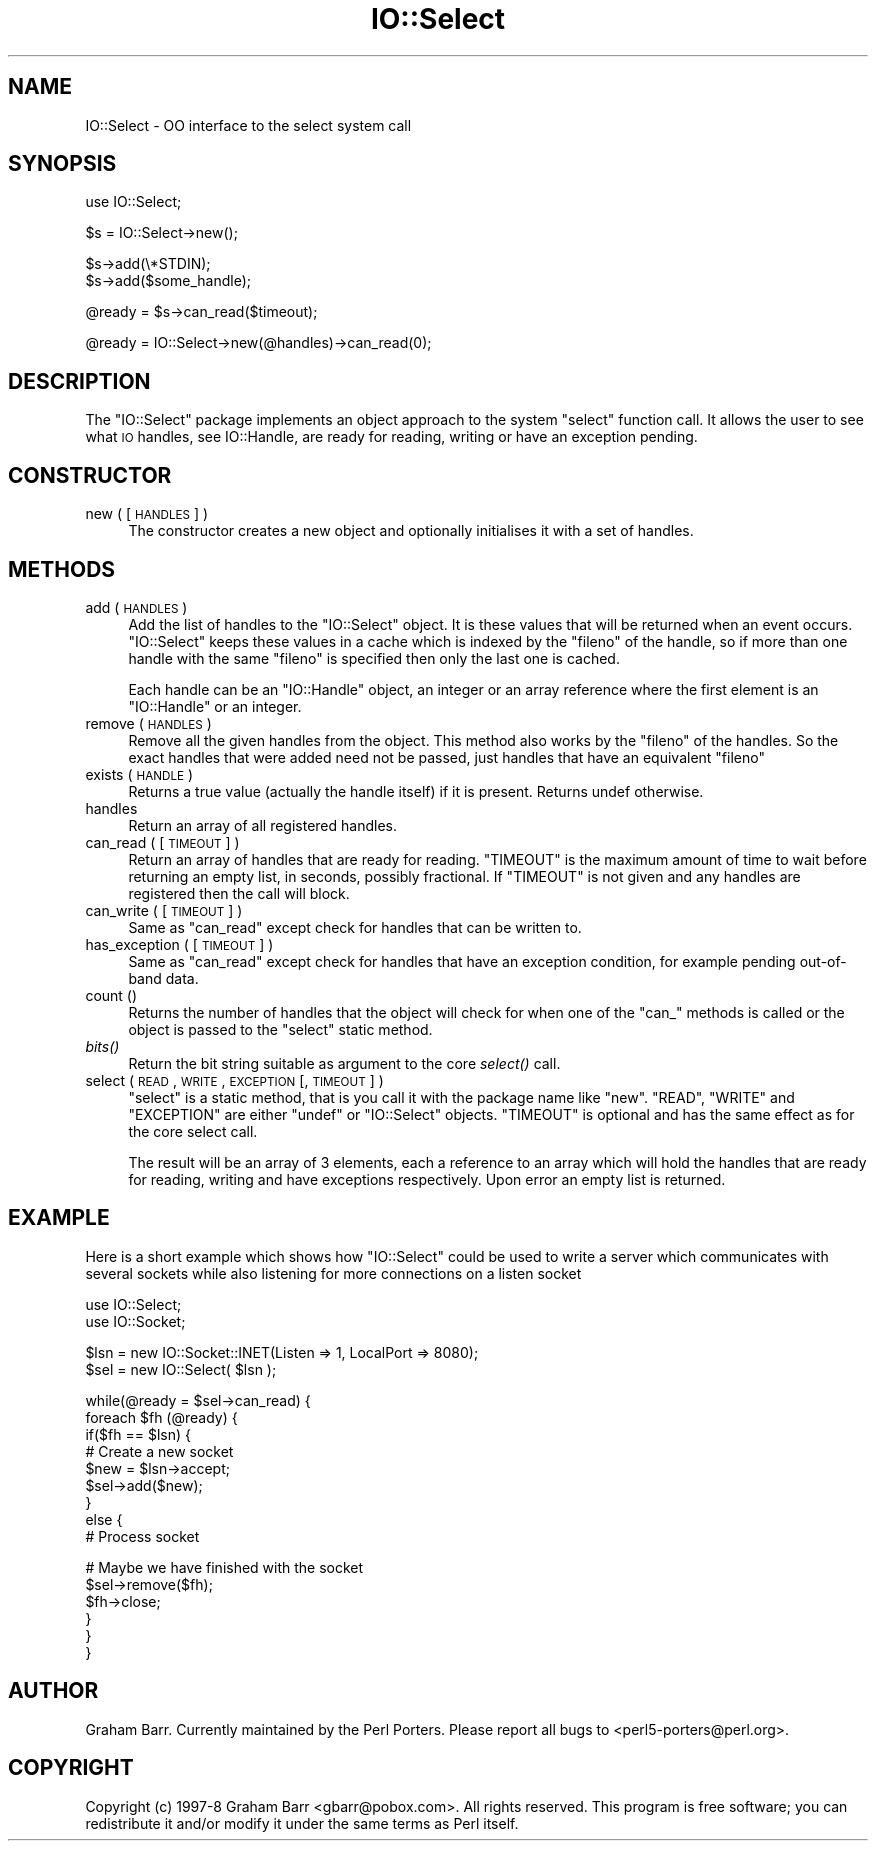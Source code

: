 .\" Automatically generated by Pod::Man v1.37, Pod::Parser v1.14
.\"
.\" Standard preamble:
.\" ========================================================================
.de Sh \" Subsection heading
.br
.if t .Sp
.ne 5
.PP
\fB\\$1\fR
.PP
..
.de Sp \" Vertical space (when we can't use .PP)
.if t .sp .5v
.if n .sp
..
.de Vb \" Begin verbatim text
.ft CW
.nf
.ne \\$1
..
.de Ve \" End verbatim text
.ft R
.fi
..
.\" Set up some character translations and predefined strings.  \*(-- will
.\" give an unbreakable dash, \*(PI will give pi, \*(L" will give a left
.\" double quote, and \*(R" will give a right double quote.  | will give a
.\" real vertical bar.  \*(C+ will give a nicer C++.  Capital omega is used to
.\" do unbreakable dashes and therefore won't be available.  \*(C` and \*(C'
.\" expand to `' in nroff, nothing in troff, for use with C<>.
.tr \(*W-|\(bv\*(Tr
.ds C+ C\v'-.1v'\h'-1p'\s-2+\h'-1p'+\s0\v'.1v'\h'-1p'
.ie n \{\
.    ds -- \(*W-
.    ds PI pi
.    if (\n(.H=4u)&(1m=24u) .ds -- \(*W\h'-12u'\(*W\h'-12u'-\" diablo 10 pitch
.    if (\n(.H=4u)&(1m=20u) .ds -- \(*W\h'-12u'\(*W\h'-8u'-\"  diablo 12 pitch
.    ds L" ""
.    ds R" ""
.    ds C` ""
.    ds C' ""
'br\}
.el\{\
.    ds -- \|\(em\|
.    ds PI \(*p
.    ds L" ``
.    ds R" ''
'br\}
.\"
.\" If the F register is turned on, we'll generate index entries on stderr for
.\" titles (.TH), headers (.SH), subsections (.Sh), items (.Ip), and index
.\" entries marked with X<> in POD.  Of course, you'll have to process the
.\" output yourself in some meaningful fashion.
.if \nF \{\
.    de IX
.    tm Index:\\$1\t\\n%\t"\\$2"
..
.    nr % 0
.    rr F
.\}
.\"
.\" For nroff, turn off justification.  Always turn off hyphenation; it makes
.\" way too many mistakes in technical documents.
.hy 0
.if n .na
.\"
.\" Accent mark definitions (@(#)ms.acc 1.5 88/02/08 SMI; from UCB 4.2).
.\" Fear.  Run.  Save yourself.  No user-serviceable parts.
.    \" fudge factors for nroff and troff
.if n \{\
.    ds #H 0
.    ds #V .8m
.    ds #F .3m
.    ds #[ \f1
.    ds #] \fP
.\}
.if t \{\
.    ds #H ((1u-(\\\\n(.fu%2u))*.13m)
.    ds #V .6m
.    ds #F 0
.    ds #[ \&
.    ds #] \&
.\}
.    \" simple accents for nroff and troff
.if n \{\
.    ds ' \&
.    ds ` \&
.    ds ^ \&
.    ds , \&
.    ds ~ ~
.    ds /
.\}
.if t \{\
.    ds ' \\k:\h'-(\\n(.wu*8/10-\*(#H)'\'\h"|\\n:u"
.    ds ` \\k:\h'-(\\n(.wu*8/10-\*(#H)'\`\h'|\\n:u'
.    ds ^ \\k:\h'-(\\n(.wu*10/11-\*(#H)'^\h'|\\n:u'
.    ds , \\k:\h'-(\\n(.wu*8/10)',\h'|\\n:u'
.    ds ~ \\k:\h'-(\\n(.wu-\*(#H-.1m)'~\h'|\\n:u'
.    ds / \\k:\h'-(\\n(.wu*8/10-\*(#H)'\z\(sl\h'|\\n:u'
.\}
.    \" troff and (daisy-wheel) nroff accents
.ds : \\k:\h'-(\\n(.wu*8/10-\*(#H+.1m+\*(#F)'\v'-\*(#V'\z.\h'.2m+\*(#F'.\h'|\\n:u'\v'\*(#V'
.ds 8 \h'\*(#H'\(*b\h'-\*(#H'
.ds o \\k:\h'-(\\n(.wu+\w'\(de'u-\*(#H)/2u'\v'-.3n'\*(#[\z\(de\v'.3n'\h'|\\n:u'\*(#]
.ds d- \h'\*(#H'\(pd\h'-\w'~'u'\v'-.25m'\f2\(hy\fP\v'.25m'\h'-\*(#H'
.ds D- D\\k:\h'-\w'D'u'\v'-.11m'\z\(hy\v'.11m'\h'|\\n:u'
.ds th \*(#[\v'.3m'\s+1I\s-1\v'-.3m'\h'-(\w'I'u*2/3)'\s-1o\s+1\*(#]
.ds Th \*(#[\s+2I\s-2\h'-\w'I'u*3/5'\v'-.3m'o\v'.3m'\*(#]
.ds ae a\h'-(\w'a'u*4/10)'e
.ds Ae A\h'-(\w'A'u*4/10)'E
.    \" corrections for vroff
.if v .ds ~ \\k:\h'-(\\n(.wu*9/10-\*(#H)'\s-2\u~\d\s+2\h'|\\n:u'
.if v .ds ^ \\k:\h'-(\\n(.wu*10/11-\*(#H)'\v'-.4m'^\v'.4m'\h'|\\n:u'
.    \" for low resolution devices (crt and lpr)
.if \n(.H>23 .if \n(.V>19 \
\{\
.    ds : e
.    ds 8 ss
.    ds o a
.    ds d- d\h'-1'\(ga
.    ds D- D\h'-1'\(hy
.    ds th \o'bp'
.    ds Th \o'LP'
.    ds ae ae
.    ds Ae AE
.\}
.rm #[ #] #H #V #F C
.\" ========================================================================
.\"
.IX Title "IO::Select 3"
.TH IO::Select 3 "2001-09-21" "perl v5.8.6" "Perl Programmers Reference Guide"
.SH "NAME"
IO::Select \- OO interface to the select system call
.SH "SYNOPSIS"
.IX Header "SYNOPSIS"
.Vb 1
\&    use IO::Select;
.Ve
.PP
.Vb 1
\&    $s = IO::Select->new();
.Ve
.PP
.Vb 2
\&    $s->add(\e*STDIN);
\&    $s->add($some_handle);
.Ve
.PP
.Vb 1
\&    @ready = $s->can_read($timeout);
.Ve
.PP
.Vb 1
\&    @ready = IO::Select->new(@handles)->can_read(0);
.Ve
.SH "DESCRIPTION"
.IX Header "DESCRIPTION"
The \f(CW\*(C`IO::Select\*(C'\fR package implements an object approach to the system \f(CW\*(C`select\*(C'\fR
function call. It allows the user to see what \s-1IO\s0 handles, see IO::Handle,
are ready for reading, writing or have an exception pending.
.SH "CONSTRUCTOR"
.IX Header "CONSTRUCTOR"
.IP "new ( [ \s-1HANDLES\s0 ] )" 4
.IX Item "new ( [ HANDLES ] )"
The constructor creates a new object and optionally initialises it with a set
of handles.
.SH "METHODS"
.IX Header "METHODS"
.IP "add ( \s-1HANDLES\s0 )" 4
.IX Item "add ( HANDLES )"
Add the list of handles to the \f(CW\*(C`IO::Select\*(C'\fR object. It is these values that
will be returned when an event occurs. \f(CW\*(C`IO::Select\*(C'\fR keeps these values in a
cache which is indexed by the \f(CW\*(C`fileno\*(C'\fR of the handle, so if more than one
handle with the same \f(CW\*(C`fileno\*(C'\fR is specified then only the last one is cached.
.Sp
Each handle can be an \f(CW\*(C`IO::Handle\*(C'\fR object, an integer or an array
reference where the first element is an \f(CW\*(C`IO::Handle\*(C'\fR or an integer.
.IP "remove ( \s-1HANDLES\s0 )" 4
.IX Item "remove ( HANDLES )"
Remove all the given handles from the object. This method also works
by the \f(CW\*(C`fileno\*(C'\fR of the handles. So the exact handles that were added
need not be passed, just handles that have an equivalent \f(CW\*(C`fileno\*(C'\fR
.IP "exists ( \s-1HANDLE\s0 )" 4
.IX Item "exists ( HANDLE )"
Returns a true value (actually the handle itself) if it is present.
Returns undef otherwise.
.IP "handles" 4
.IX Item "handles"
Return an array of all registered handles.
.IP "can_read ( [ \s-1TIMEOUT\s0 ] )" 4
.IX Item "can_read ( [ TIMEOUT ] )"
Return an array of handles that are ready for reading. \f(CW\*(C`TIMEOUT\*(C'\fR is
the maximum amount of time to wait before returning an empty list, in
seconds, possibly fractional. If \f(CW\*(C`TIMEOUT\*(C'\fR is not given and any
handles are registered then the call will block.
.IP "can_write ( [ \s-1TIMEOUT\s0 ] )" 4
.IX Item "can_write ( [ TIMEOUT ] )"
Same as \f(CW\*(C`can_read\*(C'\fR except check for handles that can be written to.
.IP "has_exception ( [ \s-1TIMEOUT\s0 ] )" 4
.IX Item "has_exception ( [ TIMEOUT ] )"
Same as \f(CW\*(C`can_read\*(C'\fR except check for handles that have an exception
condition, for example pending out-of-band data.
.IP "count ()" 4
.IX Item "count ()"
Returns the number of handles that the object will check for when
one of the \f(CW\*(C`can_\*(C'\fR methods is called or the object is passed to
the \f(CW\*(C`select\*(C'\fR static method.
.IP "\fIbits()\fR" 4
.IX Item "bits()"
Return the bit string suitable as argument to the core \fIselect()\fR call.
.IP "select ( \s-1READ\s0, \s-1WRITE\s0, \s-1EXCEPTION\s0 [, \s-1TIMEOUT\s0 ] )" 4
.IX Item "select ( READ, WRITE, EXCEPTION [, TIMEOUT ] )"
\&\f(CW\*(C`select\*(C'\fR is a static method, that is you call it with the package name
like \f(CW\*(C`new\*(C'\fR. \f(CW\*(C`READ\*(C'\fR, \f(CW\*(C`WRITE\*(C'\fR and \f(CW\*(C`EXCEPTION\*(C'\fR are either \f(CW\*(C`undef\*(C'\fR or
\&\f(CW\*(C`IO::Select\*(C'\fR objects. \f(CW\*(C`TIMEOUT\*(C'\fR is optional and has the same effect as
for the core select call.
.Sp
The result will be an array of 3 elements, each a reference to an array
which will hold the handles that are ready for reading, writing and have
exceptions respectively. Upon error an empty list is returned.
.SH "EXAMPLE"
.IX Header "EXAMPLE"
Here is a short example which shows how \f(CW\*(C`IO::Select\*(C'\fR could be used
to write a server which communicates with several sockets while also
listening for more connections on a listen socket
.PP
.Vb 2
\&    use IO::Select;
\&    use IO::Socket;
.Ve
.PP
.Vb 2
\&    $lsn = new IO::Socket::INET(Listen => 1, LocalPort => 8080);
\&    $sel = new IO::Select( $lsn );
.Ve
.PP
.Vb 9
\&    while(@ready = $sel->can_read) {
\&        foreach $fh (@ready) {
\&            if($fh == $lsn) {
\&                # Create a new socket
\&                $new = $lsn->accept;
\&                $sel->add($new);
\&            }
\&            else {
\&                # Process socket
.Ve
.PP
.Vb 6
\&                # Maybe we have finished with the socket
\&                $sel->remove($fh);
\&                $fh->close;
\&            }
\&        }
\&    }
.Ve
.SH "AUTHOR"
.IX Header "AUTHOR"
Graham Barr. Currently maintained by the Perl Porters.  Please report all
bugs to <perl5\-porters@perl.org>.
.SH "COPYRIGHT"
.IX Header "COPYRIGHT"
Copyright (c) 1997\-8 Graham Barr <gbarr@pobox.com>. All rights reserved.
This program is free software; you can redistribute it and/or
modify it under the same terms as Perl itself.
